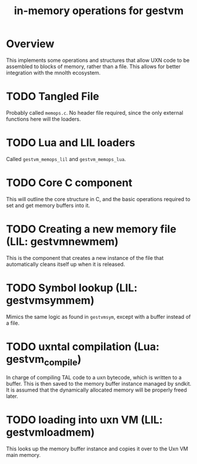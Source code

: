 #+TITLE: in-memory operations for gestvm
* Overview
This implements some operations and structures that allow
UXN code to be assembled to blocks of memory, rather than
a file. This allows for better integration with the mnolth
ecosystem.
* TODO Tangled File
Probably called =memops.c=. No header file required, since
the only external functions here will the loaders.
* TODO Lua and LIL loaders
Called =gestvm_memops_lil= and =gestvm_memops_lua=.
* TODO Core C component
This will outline the core structure in C, and the basic
operations required to set and get memory buffers into it.
* TODO Creating a new memory file (LIL: gestvmnewmem)
This is the component that creates a new instance of the
file that automatically cleans itself up when it is
released.
* TODO Symbol lookup (LIL: gestvmsymmem)
Mimics the same logic as found in =gestvmsym=, except with
a buffer instead of a file.
* TODO uxntal compilation (Lua: gestvm_compile)
In charge of compiling TAL code to a uxn bytecode, which
is written to a buffer. This is then saved to the
memory buffer instance managed by sndkit. It is assumed
that the dynamically allocated memory will be properly
freed later.
* TODO loading into uxn VM (LIL: gestvmloadmem)
This looks up the memory buffer instance and copies it
over to the Uxn VM main memory.
